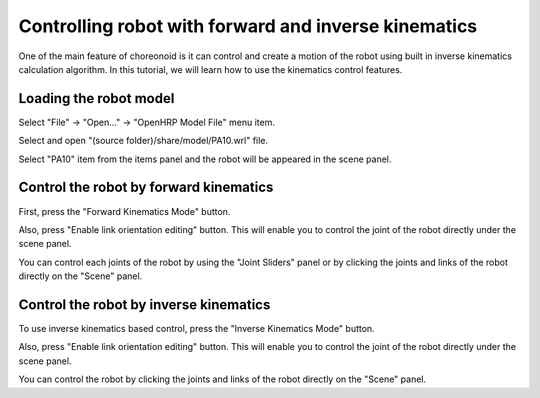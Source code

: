 =======================================================
 Controlling robot with forward and inverse kinematics
=======================================================

One of the main feature of choreonoid is it can control and create a motion of the robot using built in inverse kinematics calculation algorithm.
In this tutorial, we will learn how to use the kinematics control features.

Loading the robot model
=======================

Select "File" -> "Open..." -> "OpenHRP Model File" menu item.

Select and open "(source folder)/share/model/PA10.wrl" file.

Select "PA10" item from the items panel and the robot will be appeared in the scene panel.

Control the robot by forward kinematics
=======================================

First, press the "Forward Kinematics Mode" button.

Also, press "Enable link orientation editing" button. This will enable you to control the joint of the robot directly under the scene panel.

You can control each joints of the robot by using the "Joint Sliders" panel or by clicking the joints and links of the robot directly on the "Scene" panel.


Control the robot by inverse kinematics
=======================================

To use inverse kinematics based control, press the "Inverse Kinematics Mode" button.

Also, press "Enable link orientation editing" button. This will enable you to control the joint of the robot directly under the scene panel.

You can control the robot by clicking the joints and links of the robot directly on the "Scene" panel.
